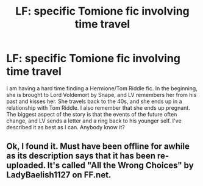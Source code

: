 #+TITLE: LF: specific Tomione fic involving time travel

* LF: specific Tomione fic involving time travel
:PROPERTIES:
:Author: Blinvisible27
:Score: 4
:DateUnix: 1480610149.0
:DateShort: 2016-Dec-01
:END:
I am having a hard time finding a Hermione/Tom Riddle fic. In the beginning, she is brought to Lord Voldemort by Snape, and LV remembers her from his past and kisses her. She travels back to the 40s, and she ends up in a relationship with Tom Riddle. I also remember that she ends up pregnant. The biggest aspect of the story is that the events of the future often change, and LV sends a letter and a ring back to his younger self. I've described it as best as I can. Anybody know it?


** Ok, I found it. Must have been offline for awhile as its description says that it has been re-uploaded. It's called "All the Wrong Choices" by LadyBaelish1127 on FF.net.
:PROPERTIES:
:Author: Blinvisible27
:Score: 2
:DateUnix: 1494260832.0
:DateShort: 2017-May-08
:END:
